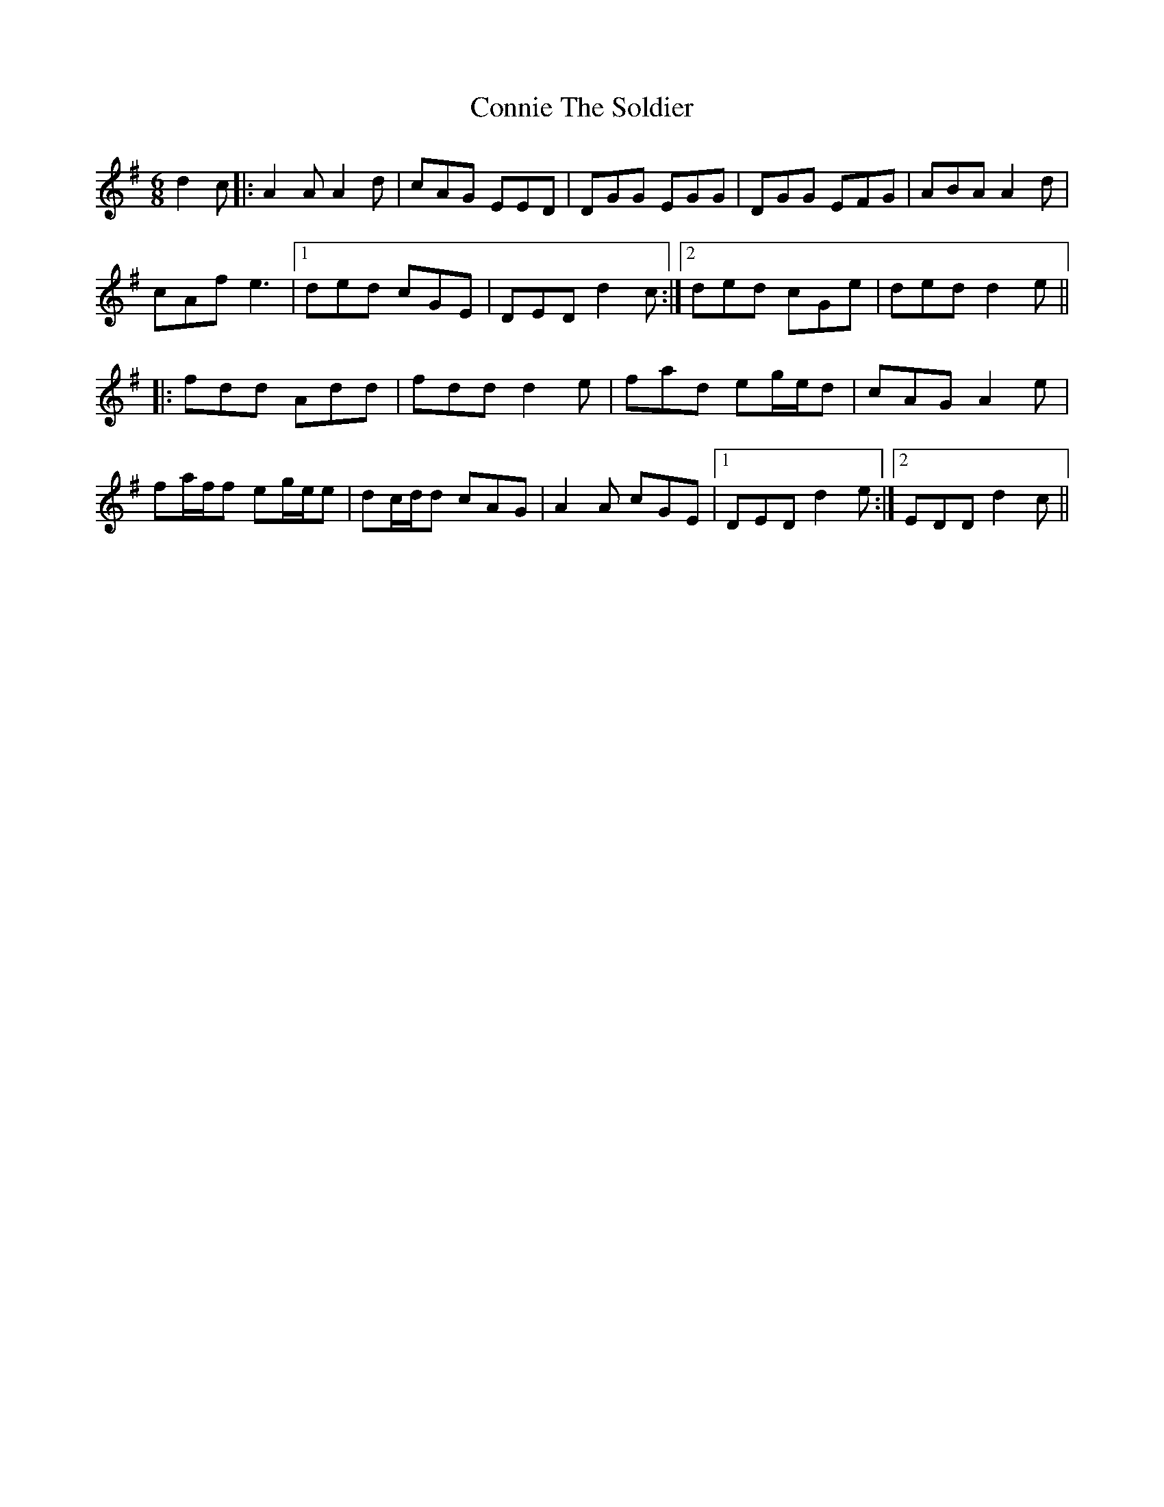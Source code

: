 X: 8062
T: Connie The Soldier
R: jig
M: 6/8
K: Gmajor
d2 c|:A2 A A2 d|cAG EED|DGG EGG|DGG EFG|ABA A2 d|
cAf e3|1 ded cGE|DED d2 c:|2 ded cGe|ded d2 e||
|:fdd Add|fdd d2 e|fad eg/e/d|cAG A2 e|
fa/f/f eg/e/e|dc/d/d cAG|A2 A cGE|1 DED d2 e:|2 EDD d2 c||

